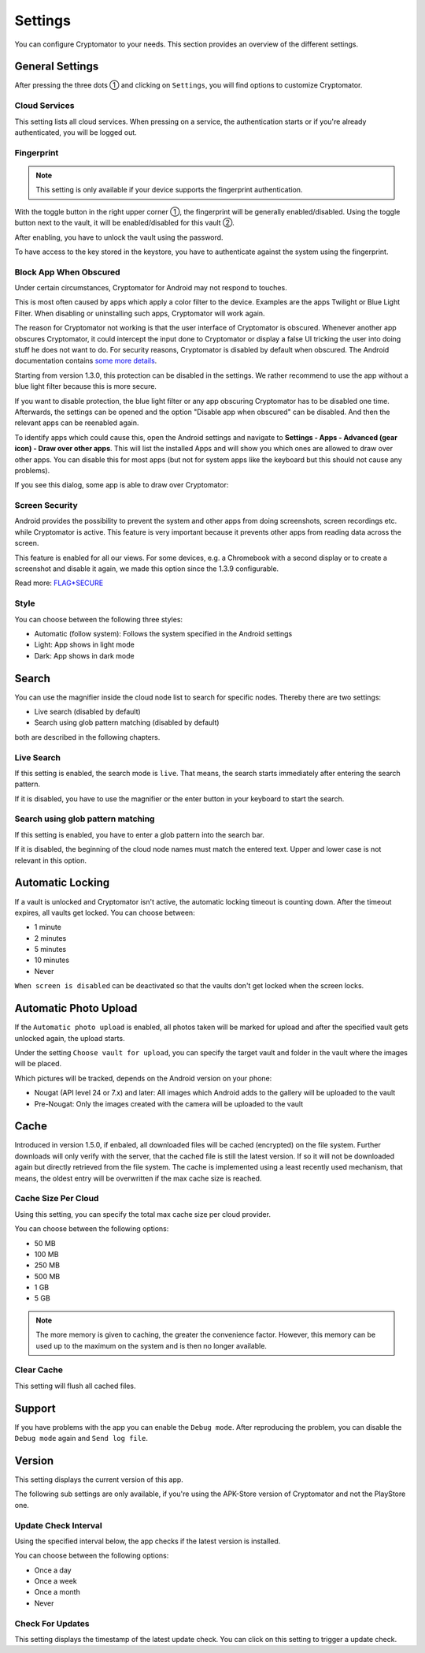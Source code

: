 Settings
========

You can configure Cryptomator to your needs.
This section provides an overview of the different settings.

.. _android/settings/general-settings:

General Settings
----------------

After pressing the three dots ① and clicking on ``Settings``, you will find options to customize Cryptomator.

.. image:: ../img/android/launch-settings.png
    :alt: How to launch settings with Android
    :width: 346px

.. image:: ../img/android/settings.png
    :alt: How to launch settings with Android
    :width: 346px

.. _android/settings/cloud-services:

Cloud Services
^^^^^^^^^^^^^^

This setting lists all cloud services. When pressing on a service, the authentication starts or if you're already authenticated, you will be logged out.

.. image:: ../img/android/setting-cloud-services.png
    :alt: How to handle cloud services with Android
    :width: 346px

.. _android/settings/fingerprint:

Fingerprint
^^^^^^^^^^^

.. note::

    This setting is only available if your device supports the fingerprint authentication.

With the toggle button in the right upper corner ①, the fingerprint will be generally enabled/disabled.
Using the toggle button next to the vault, it will be enabled/disabled for this vault ②.

.. image:: ../img/android/setting-fingerprint-0-setup.png
    :alt: How to use fingerprint with Android
    :width: 346px

.. image:: ../img/android/setting-fingerprint-1-enter-pw.png
    :alt: How to use fingerprint with Android
    :width: 346px

After enabling, you have to unlock the vault using the password.

.. image:: ../img/android/setting-fingerprint-2-authenticate.png
    :alt: How to use fingerprint with Android
    :width: 346px

.. image:: ../img/android/setting-fingerprint-3-finish.png
    :alt: How to use fingerprint with Android
    :width: 346px

To have access to the key stored in the keystore, you have to authenticate against the system using the fingerprint.

.. _android/settings/block-app-when-obscured:

Block App When Obscured
^^^^^^^^^^^^^^^^^^^^^^^

Under certain circumstances, Cryptomator for Android may not respond to touches.

This is most often caused by apps which apply a color filter to the device.
Examples are the apps Twilight or Blue Light Filter. When disabling or uninstalling such apps, Cryptomator will work again.

The reason for Cryptomator not working is that the user interface of Cryptomator is obscured.
Whenever another app obscures Cryptomator, it could intercept the input done to Cryptomator or display a false UI tricking the user into doing stuff he does not want to do.
For security reasons, Cryptomator is disabled by default when obscured.
The Android documentation contains `some more details <https://developer.android.com/reference/android/view/View.html#Security>`_.

Starting from version 1.3.0, this protection can be disabled in the settings. We rather recommend to use the app without a blue light filter because this is more secure.

If you want to disable protection, the blue light filter or any app obscuring Cryptomator has to be disabled one time.
Afterwards, the settings can be opened and the option "Disable app when obscured" can be disabled. And then the relevant apps can be reenabled again.

To identify apps which could cause this, open the Android settings and navigate to **Settings - Apps - Advanced (gear icon) - Draw over other apps**.
This will list the installed Apps and will show you which ones are allowed to draw over other apps.
You can disable this for most apps (but not for system apps like the keyboard but this should not cause any problems).

If you see this dialog, some app is able to draw over Cryptomator: 

.. image:: ../img/android/setting-app-obscured.png
    :alt: How to enable obscured app with Android
    :width: 346px


.. _android/settings/screen-security:

Screen Security
^^^^^^^^^^^^^^^

Android provides the possibility to prevent the system and other apps from doing screenshots, screen recordings etc. while Cryptomator is active.
This feature is very important because it prevents other apps from reading data across the screen.

This feature is enabled for all our views.
For some devices, e.g. a Chromebook with a second display or to create a screenshot and disable it again, we made this option since the 1.3.9 configurable.

Read more: `FLAG*SECURE <https://developer.android.com/reference/android/view/Display.html#FLAG*SECURE>`_

.. _android/settings/style:

Style
^^^^^

You can choose between the following three styles:

* Automatic (follow system): Follows the system specified in the Android settings
* Light: App shows in light mode
* Dark: App shows in dark mode

.. image:: ../img/android/settings.png
    :alt: How to change style with Android
    :width: 346px

.. image:: ../img/android/setting-style-dark.png
    :alt: How to change style with Android
    :width: 346px


.. _android/settings/search:

Search
----------------------

You can use the magnifier inside the cloud node list to search for specific nodes.
Thereby there are two settings:

* Live search (disabled by default)
* Search using glob pattern matching (disabled by default)

both are described in the following chapters.

.. _android/settings/live-search:

Live Search
^^^^^^^^^^^^^^^^^^^^^^^^^^

If this setting is enabled, the search mode is ``live``.
That means, the search starts immediately after entering the search pattern.

.. image:: ../img/android/search.gif
    :alt: How to use live search with Android
    :width: 346px

If it is disabled, you have to use the magnifier or the enter button in your keyboard to start the search.


.. _android/settings/search-using-globbing:

Search using glob pattern matching
^^^^^^^^^^^^^^^^^^^^^^^^^^^^^^^^^^^^^^^^^^^^^^^^^^^^

If this setting is enabled, you have to enter a glob pattern into the search bar.

.. image:: ../img/android/search-glob-pattern.gif
    :alt: How to use live search with Android
    :width: 346px

If it is disabled, the beginning of the cloud node names must match the entered text. Upper and lower case is not relevant in this option.
 

.. _android/settings/automatic-locking:

Automatic Locking
-----------------

If a vault is unlocked and Cryptomator isn't active, the automatic locking timeout is counting down.
After the timeout expires, all vaults get locked.
You can choose between:

* 1 minute
* 2 minutes
* 5 minutes
* 10 minutes
* Never

``When screen is disabled`` can be deactivated so that the vaults don't get locked when the screen locks.

.. _android/settings/automatic-photo-upload:

Automatic Photo Upload
----------------------

If the ``Automatic photo upload`` is enabled, all photos taken will be marked for upload and after the specified vault gets unlocked again, the upload starts.

Under the setting ``Choose vault for upload``, you can specify the target vault and folder in the vault where the images will be placed.

Which pictures will be tracked, depends on the Android version on your phone:

* Nougat (API level 24 or 7.x) and later: All images which Android adds to the gallery will be uploaded to the vault
* Pre-Nougat: Only the images created with the camera will be uploaded to the vault

.. _android/settings/cache:

Cache
----------------------

Introduced in version 1.5.0, if enbaled, all downloaded files will be cached (encrypted) on the file system. Further downloads will only verify with the server, that the cached file is still the latest version.
If so it will not be downloaded again but directly retrieved from the file system. The cache is implemented using a least recently used mechanism, that means, the oldest entry will be overwritten if the max cache size is reached.

.. _android/settings/chache-size-per-cloud:

Cache Size Per Cloud
^^^^^^^^^^^^^^^^^^^^^^^^^^

Using this setting, you can specify the total max cache size per cloud provider. 

You can choose between the following options:

* 50 MB
* 100 MB
* 250 MB
* 500 MB
* 1 GB
* 5 GB

.. note::
    The more memory is given to caching, the greater the convenience factor. However, this memory can be used up to the maximum on the system and is then no longer available.

.. _android/settings/clear-cache:

Clear Cache
^^^^^^^^^^^^^^^^^^^^^^^^^^

This setting will flush all cached files.

.. _android/settings/support:

Support
-------

If you have problems with the app you can enable the ``Debug mode``.
After reproducing the problem, you can disable the ``Debug mode`` again and ``Send log file``.

.. _android/settings/version:

Version
-------

This setting displays the current version of this app.

The following sub settings are only available, if you're using the APK-Store version of Cryptomator and not the PlayStore one.

.. _android/settings/update-check-interval:

Update Check Interval
^^^^^^^^^^^^^^^^^^^^^^^^^^

Using the specified interval below, the app checks if the latest version is installed.

You can choose between the following options:

* Once a day
* Once a week
* Once a month
* Never

.. _android/settings/check-for-updates:

Check For Updates
^^^^^^^^^^^^^^^^^^^^^^^^^^

This setting displays the timestamp of the latest update check. You can click on this setting to trigger a update check.
